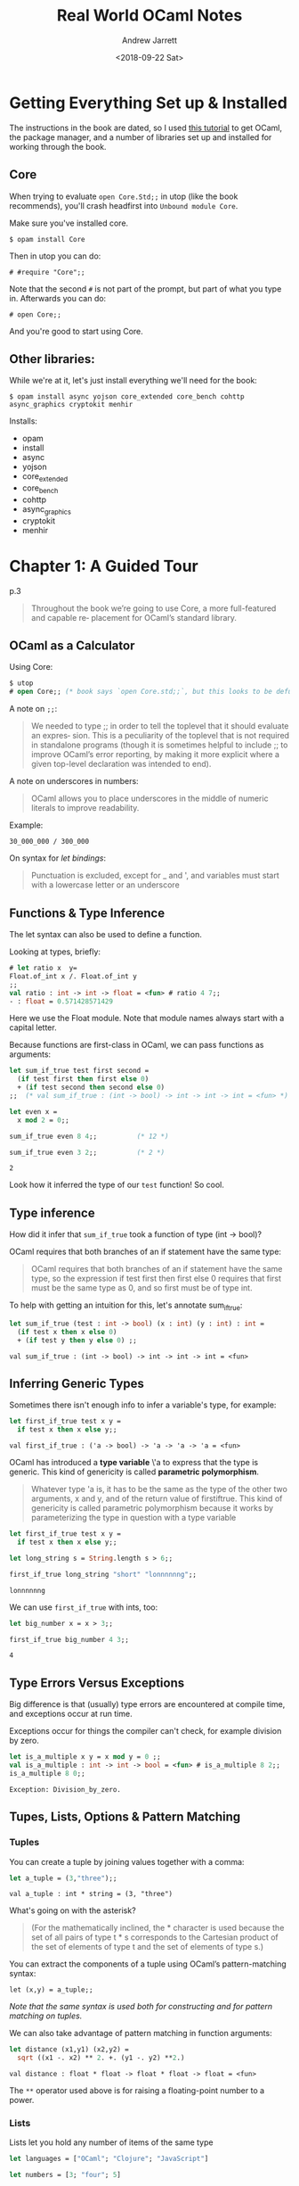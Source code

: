 #+TITLE: Real World OCaml Notes
#+AUTHOR: Andrew Jarrett
#+DATE: <2018-09-22 Sat>


* Getting Everything Set up & Installed

The instructions in the book are dated, so I used [[https://dev.realworldocaml.org/install.html][this tutorial]] to get OCaml, the package manager, and a number of libraries set up and installed for working through the book.

** Core

When trying to evaluate =open Core.Std;;= in utop (like the book recommends), you'll crash headfirst into =Unbound module Core=.

Make sure you've installed core.

=$ opam install Core=

Then in utop you can do:

=# #require "Core";;=

Note that the second =#= is not part of the prompt, but part of what you type in. Afterwards you can do:

=# open Core;;=

And you're good to start using Core.

** Other libraries:

While we're at it, let's just install everything we'll need for the book:

=$ opam install async yojson core_extended core_bench cohttp async_graphics cryptokit menhir=

Installs:

- opam 
- install 
- async 
- yojson 
- core_extended 
- core_bench 
- cohttp 
- async_graphics 
- cryptokit 
- menhir





* Chapter 1: A Guided Tour

p.3

#+BEGIN_QUOTE
Throughout the book we’re going to use Core, a more full-featured and capable re‐ placement for OCaml’s standard library. 
#+END_QUOTE

** OCaml as a Calculator

Using Core:

#+BEGIN_SRC ocaml
  $ utop
  # open Core;; (* book says `open Core.std;;`, but this looks to be defunct *)
#+END_SRC

A note on =;;=:

#+BEGIN_QUOTE
We needed to type ;; in order to tell the toplevel that it should evaluate an expres‐ sion. This is a peculiarity of the toplevel that is not required in standalone programs (though it is sometimes helpful to include ;; to improve OCaml’s error reporting, by making it more explicit where a given top-level declaration was intended to end).
#+END_QUOTE

A note on underscores in numbers:

#+BEGIN_QUOTE
OCaml allows you to place underscores in the middle of numeric literals to improve readability.
#+END_QUOTE

Example:

=30_000_000 / 300_000=

On syntax for /let bindings/:

#+BEGIN_QUOTE
Punctuation is excluded, except for _ and ', and variables must start with a lowercase letter or an underscore
#+END_QUOTE

** Functions & Type Inference

The let syntax can also be used to define a function.

Looking at types, briefly:

#+BEGIN_SRC ocaml
  # let ratio x  y=
  Float.of_int x /. Float.of_int y
  ;;
  val ratio : int -> int -> float = <fun> # ratio 4 7;;
  - : float = 0.571428571429
#+END_SRC

Here we use the Float module. Note that module names always start with a capital letter.

Because functions are first-class in OCaml, we can pass functions as arguments:

#+BEGIN_SRC ocaml :exports both
  let sum_if_true test first second =
    (if test first then first else 0)
    + (if test second then second else 0)
  ;;  (* val sum_if_true : (int -> bool) -> int -> int -> int = <fun> *)

  let even x =
    x mod 2 = 0;;

  sum_if_true even 8 4;;          (* 12 *)

  sum_if_true even 3 2;;          (* 2 *)
#+END_SRC

#+RESULTS:
: 2

Look how it inferred the type of our =test= function! So cool.

** Type inference

How did it infer that =sum_if_true= took a function of type (int -> bool)?

OCaml requires that both branches of an if statement have the same type:

#+BEGIN_QUOTE
OCaml requires that both branches of an if statement have the same type, so the expression if test first then first else 0 requires that first must be the same type as 0, and so first must be of type int.
#+END_QUOTE

To help with getting an intuition for this, let's annotate sum_if_true:

#+BEGIN_SRC ocaml :exports both
let sum_if_true (test : int -> bool) (x : int) (y : int) : int =
  (if test x then x else 0)
  + (if test y then y else 0) ;;
#+END_SRC

#+RESULTS:
: val sum_if_true : (int -> bool) -> int -> int -> int = <fun>

** Inferring Generic Types

Sometimes there isn't enough info to infer a variable's type, for example:

#+BEGIN_SRC ocaml :exports both
let first_if_true test x y =
  if test x then x else y;;
#+END_SRC

#+RESULTS:
: val first_if_true : ('a -> bool) -> 'a -> 'a -> 'a = <fun>

OCaml has introduced a *type variable* \'a to express that the type is generic. This kind of genericity is called *parametric polymorphism*.

#+BEGIN_QUOTE
Whatever type 'a is, it has to be the same as the type of the other two arguments, x and y, and of the return value of firstiftrue. This kind of genericity is called parametric polymorphism because it works by parameterizing the type in question with a type variable
#+END_QUOTE

#+BEGIN_SRC ocaml :exports both
let first_if_true test x y =
  if test x then x else y;;

let long_string s = String.length s > 6;;

first_if_true long_string "short" "lonnnnnng";;
#+END_SRC

#+RESULTS:
: lonnnnnng

We can use =first_if_true= with ints, too:

#+BEGIN_SRC ocaml :exports both
let big_number x = x > 3;;

first_if_true big_number 4 3;;
#+END_SRC

#+RESULTS:
: 4

** Type Errors Versus Exceptions

Big difference is that (usually) type errors are encountered at compile time, and exceptions occur at run time.

Exceptions occur for things the compiler can't check, for example division by zero.

#+BEGIN_SRC ocaml :exports both
let is_a_multiple x y = x mod y = 0 ;;
val is_a_multiple : int -> int -> bool = <fun> # is_a_multiple 8 2;;
is_a_multiple 8 0;;
#+END_SRC

#+RESULTS:
: Exception: Division_by_zero.

** Tupes, Lists, Options & Pattern Matching

*** Tuples

You can create a tuple by joining values together with a comma:

#+BEGIN_SRC ocaml :exports both
let a_tuple = (3,"three");;
#+END_SRC

#+RESULTS:
: val a_tuple : int * string = (3, "three")

What's going on with the asterisk?

#+BEGIN_QUOTE
(For the mathematically inclined, the * character is used because the set of all pairs of type t * s corresponds to the Cartesian product of the set of elements of type t and the set of elements of type s.)
#+END_QUOTE

You can extract the components of a tuple using OCaml’s pattern-matching syntax:

=let (x,y) = a_tuple;;=

/Note that the same syntax is used both for constructing and for pattern matching on tuples./

We can also take advantage of pattern matching in function arguments:

#+BEGIN_SRC ocaml :exports both
  let distance (x1,y1) (x2,y2) =
    sqrt ((x1 -. x2) ** 2. +. (y1 -. y2) **2.)
#+END_SRC

#+RESULTS:
: val distance : float * float -> float * float -> float = <fun>

The =**= operator used above is for raising a floating-point number to a power.

*** Lists

Lists let you hold any number of items of the same type

#+BEGIN_SRC ocaml :exports both
  let languages = ["OCaml"; "Clojure"; "JavaScript"]

  let numbers = [3; "four"; 5]
#+END_SRC

**** The List module

Core comes with a =List= module:

#+BEGIN_SRC ocaml
  Open Core;;

  List.length languages;;                 (* int = 3 *)

  List.map languages ~f:String.length;;   (* int list = [4; 7; 10] *)
#+END_SRC

=List.map= takes a list and a function. Notice how we use a *labelled argument*, in this case =~f=. /Labelled arguments are specified by name/, rather than by position.

So we could also have done:

=List.map ~f:String.length languages=

**** Constructing lists with =::=

We can use the =::= operator for adding elements to the front of a list.

#+BEGIN_SRC ocaml
  "French" :: "Cantonese" :: languages
  (* : string list = ["French"; "Spanish"; "OCaml"; "Clojure"; "JavaScript"] *)
#+END_SRC

*Note:* We separate values in a list with /semicolons/ instead of commas. Commas are for separating elements in a tuple.

If we forget and use commas, we get something different that we expect:

#+BEGIN_SRC ocaml :exports both
  ["OCaml", "Perl", "C"];;
#+END_SRC

#+RESULTS:
: - : (string * string * string) list = [("OCaml", "Perl", "C")]

It's a list of tuples of type =(string * string * string)=.

This is because /commas create a tuple even if there are no surrounding parens/.

The bracket notation is just syntactic sugar for =::=.

=::= only adds 1 element to the list. What about list concatenation?

There’s a list concatenation operator, =@=, which can concatenate two lists:

#+BEGIN_SRC ocaml :exports both
  [1;2;3]@[4;5;6]

#+END_SRC

#+RESULTS:
: - : int list = [1; 2; 3; 4; 5; 6]

*List concat time complexity*: =@= is not constant-time. Concatting two lists takes time /proportional to the length of the first list/.

**** List patterns using match

We can use pattern matching to access elements of a list.

#+BEGIN_SRC ocaml :exports both
  let my_fav_lang (my_fav :: the_rest) =
    my_fav
#+END_SRC

#+RESULTS:
: Characters 16-47:
:   ................(my_fav :: the_rest) =
:     my_fav..
: Warning 8: this pattern-matching is not exhaustive.
: Here is an example of a case that is not matched:
: []
: val my_fav_lang : 'a list -> 'a = <fun>

Notice that we get a warning that our matching is not exhaustive! Let's take care of that by using a =match= statement.

#+BEGIN_QUOTE
(Pattern matching) essentially lets you list a sequence of patterns, separated by pipe characters (|). (The one before the first case is optional.)
#+END_QUOTE

#+BEGIN_SRC ocaml :exports true
  let languages = ["French"; "Spanish"; "OCaml"; "Clojure"; "JavaScript"]

  let my_fav_lang languages =
    match languages with
    | first :: the_rest -> first
    | [] -> "OCaml";;
#+END_SRC

#+RESULTS:
: val languages : string list =
:   ["French"; "Spanish"; "OCaml"; "Clojure"; "JavaScript"]
: val my_fav_lang : string list -> string = <fun>

#+BEGIN_SRC ocaml :exports true
my_fav_lang languages;;
#+END_SRC

#+RESULTS:
: French

#+BEGIN_SRC ocaml :exports both
my_fav_lang [];;
#+END_SRC

#+RESULTS:
: OCaml

**** Recursive list functions

Use the =rec= keyword after let to tell the compiler that this is a recursive function.

#+BEGIN_QUOTE
The typical approach to designing a recursive function is to separate the logic into a set of base cases that can be solved directly and a set of inductive cases, where the function breaks the problem down into smaller pieces and then calls itself to solve those smaller problems.
#+END_QUOTE

When writing recursive list functions, this separation between the base cases and the inductive cases is often done using pattern matching.

#+BEGIN_SRC ocaml :exports both
  let rec sum l =
    match l with
    | [] -> 0
    | hd::tl -> hd + sum tl;;

  sum [1;2;3;4;5];;
#+END_SRC

#+RESULTS:
: 15

Here's a function for removing sequential duplicates:

#+BEGIN_SRC ocaml :exports both
  let rec destutter list =
    match list with
    | [] -> []
    | hd1 :: hd2 :: tl ->
      if hd1 = hd2 then destutter (hd2 :: tl)
      else hd1 :: destutter (hd2 :: tl);;
#+END_SRC

#+RESULTS:
#+begin_example
Characters 27-161:
  ..match list with
    | [] -> []
    | hd1 :: hd2 :: tl ->
      if hd1 = hd2 then destutter (hd2 :: tl)
      else hd1 :: destutter (hd2 :: tl)....
Warning 8: this pattern-matching is not exhaustive.
Here is an example of a case that is not matched:
_::[]
val destutter : 'a list -> 'a list = <fun>
#+end_example

Why are we getting this warning message? Because we're not handling the 1-element list case.

#+BEGIN_SRC ocaml :exports both
  let rec destutter list =
    match list with
    | [] -> []
    | [hd] -> [hd]  (* This is different than SML, I think... *)
    | hd1 :: hd2 :: tl ->
      if hd1 = hd2 then destutter (hd2 :: tl)
      else hd1 :: destutter (hd2 :: tl);;
#+END_SRC

#+RESULTS:
: val destutter : 'a list -> 'a list = <fun>

Let's use it:

#+BEGIN_SRC ocaml :exports both
destutter ["yo";"yo";"ma"];;
#+END_SRC

#+RESULTS:
: - : string list = ["yo"; "ma"]

Note that this code used another variant of the list pattern, [hd], to match a list with a single element. We can do this to match a list with any fixed number of elements; for example, [x;y;z] will match any list with exactly three elements and will bind those elements to the variables x, y, and z.

**** Options

*** Options

An option is used to express that a value might or might not be present.

#+BEGIN_SRC ocaml 
  let divide x y =
    if y = 0 then None else Some(x/y);;
  (* val divide : int -> int -> int option = <fun> *)

  let log_entry maybe_time message =
    let time =
      match maybe_time with
      | Some x -> x
      | None -> Time.now()
    in
    Time.to_sec_string time ^ " -- " ^ message;;
  (* val log_entry : Time.t option -> string -> string = <fun> *)

  log_entry (Some Time.epoch) "A long long time ago";;
  (* string = "1970-01-01 01:00:00 -- A long long time ago" *)

  log_entry None "Up to the minute";;
  (* string = "2013-08-18 14:48:08 -- Up to the minute" *)
#+END_SRC


This example uses Core’s Time module for dealing with time, as well as the ^ operator for concatenating strings. /The concatenation operator is provided as part of the Pervasives module/, which is automatically opened in every OCaml program.

#+BEGIN_QUOTE
Options are important because they are the standard way in OCaml to encode a value that might not be there; there’s no such thing as a =NullPointerException= in OCaml
#+END_QUOTE

A value of type =string * string= always contains two well-defined values of type string. If you want to allow, say, the first of those to be absent, then you need to change the type to =string option * string=.

*** Records & Variants

We can also define our own data types. For example:

#+BEGIN_SRC ocaml :exports both
  type point2d = { x : float; y : float };;
#+END_SRC

#+RESULTS:
: type point2d = { x : float; y : float; }

=point2d= is a *record* type, which is like a tuple where the fields are named instead of being defined positionally.

We can get the contents of a record using pattern matching:

#+BEGIN_SRC ocaml :exports both
  let magnitude { x = x_pos; y = y_pos } =
    sqrt (x_pos ** 2. +. y_pos ** 2.);;
#+END_SRC

#+RESULTS:
: val magnitude : point2d -> float = <fun>

Look at that! The interpreter figured out that the argument to magnitude is point2d, our custom type!

We can write this more tersely using *field punning*. We could simply have done:

=let magnitude { x; y } = ...=

We can also use dot notation for accessing record fields:

#+BEGIN_SRC ocaml :exports both
  let distance v1 v2 =
    magnitude { x = v1.x -. v2.x; y = v1.y -. v2.y };;
#+END_SRC

#+RESULTS:
: val distance : point2d -> point2d -> float = <fun>

Let's make some more custom types:

#+BEGIN_SRC ocaml :exports both
  type circle_desc = { center: point2d; radius: float }
  type rect_desc   = { lower_left: point2d; width: float; height: float }
  type segment_desc = { endpoint1: point2d; endpoint2: point2d };;
#+END_SRC

#+RESULTS:
: type circle_desc = { center : point2d; radius : float; }
: type rect_desc = { lower_left : point2d; width : float; height : float; }
: type segment_desc = { endpoint1 : point2d; endpoint2 : point2d; }

Now let's combine some of these together into a *variant type*:

#+BEGIN_SRC ocaml :exports both
  type scene_element =
    | Circle  of circle_desc
    | Rect    of rect_desc
    | Segment of segment_desc
  ;;
#+END_SRC

#+RESULTS:
: type scene_element =
:     Circle of circle_desc
:   | Rect of rect_desc
:   | Segment of segment_desc

The pipe character separates the different cases of the variant. Note that /each case has a capitalized tab/.

#+BEGIN_SRC ocaml :exports both
  let is_inside_scene_element point scene_element =
    match scene_element with
    | Circle { center; radius } ->
      distance center point < radius
    | Rect { lower_left; width; height } ->
      point.x    > lower_left.x && point.x < lower_left.x +. width
      && point.y > lower_left.y && point.y < lower_left.y +. height
    | Segment { endpoint1; endpoint2 } -> false
  ;;
#+END_SRC

#+RESULTS:
: val is_inside_scene_element : point2d -> scene_element -> bool = <fun>

Now let's test our cool function:

#+BEGIN_SRC ocaml
  let is_inside_scene point scene =
    List.exists scene
      ~f:(fun el -> is_inside_scene_element point el)
  ;;
  (* val is_inside_scene : point2d -> scene_element list -> bool = <fun> *)

  is_inside_scene {x=3.;y=7.}
    [ Circle {center = {x=4.;y= 4.}; radius = 0.5 } ];;
  (* : bool = false *)

  is_inside_scene {x=3.;y=7.}
    [ Circle {center = {x=4.;y= 4.}; radius = 5.0 } ];;
  (* : bool = true *)
#+END_SRC

[[https://stackoverflow.com/questions/4513910/how-to-access-a-list-in-ocaml][List.exists discussed on Stack Overflow]]. It seems to be part of the Core library.

The exists function will return true if any element in the list satisfies the predicate (the function). Reminds me of the =Array.prototype.some= function in JS.

We also made our first use of an anonymous function in the call to List.exists using the =fun= keyword and the =->= arrow after the arguments.

** Imperative Programming

OCaml has data structures that are mutable, too.

*** Arrays

Indexes start at 0; accessing or modifying an array element happens in /contant time/.

#+BEGIN_SRC ocaml :exports both
  let numbers=[| 1;2;3;4 |];;
#+END_SRC

#+RESULTS:
: val numbers : int array = [|1; 2; 3; 4|]

Now we can mutate the array:

#+BEGIN_SRC ocaml :exports both
  numbers.(2) <- 4;;
  (* : unit = () *)

  numbers;;
#+END_SRC

#+RESULTS:
: - : int array = [|1; 2; 4; 4|]

The =.(i)= syntax is used to refer to an element of the array, and the =<-= syntax is for modification/mutation.

On =unit=:

#+BEGIN_QUOTE
The unit type that we see in the preceding code is interesting in that it has only one possible value, written (). This means that a value of type unit doesn’t convey any information, and so is generally used as a placeholder. Thus, we use unit for the return value of an operation like setting a mutable field that communicates by side effect rather than by returning a value.
#+END_QUOTE

*** Mutable Record Fields

Records are immutable by default, but some of their fields can be explicitly declared to be mutable.

#+BEGIN_SRC ocaml :exports both
  type running_sum =
    { mutable sum: float;
      mutable sum_sq: float;      (* sum of squares *)
      mutable samples: int;
    }
  ;;

  let mean rsum = rsum.sum /. float rsum.samples let stdev rsum =
       sqrt (rsum.sum_sq /. float rsum.samples
             -. (rsum.sum /. float rsum.samples) ** 2.) ;;
#+END_SRC

#+RESULTS:
: val mean : running_sum -> float = <fun>
: val stdev : running_sum -> float = <fun>

Notice the function =float=, which is a convenient equivalent to =Float.of_int= and is provided by the =Pervasives= library.

We need functions to create an update =running_sums=:

#+BEGIN_SRC ocaml :exports both
  let create () = { sum=0.; sum_sq=0.; samples=0 }
  let update rsum x =
    rsum.samples <- rsum.samples + 1;
    rsum.sum     <- rsum.sum     +. x;
    rsum.sum_sq  <- rsum.sum_sq  +. x *. x
  ;;
#+END_SRC

#+RESULTS:
: val create : unit -> running_sum = <fun>
: val update : running_sum -> float -> unit = <fun>

Note the use of single semicolons to sequence operations. When we were working purely functionally, this wasn’t necessary, but you start needing it when you’re writing imperative code.

Let's mutate!

#+BEGIN_SRC ocaml
  let rsum = create ();;
  (* val rsum : running_sum = {sum = 0.; sum_sq = 0.; samples = 0} *)

  List.iter [1.;3.;2.;-7.;4.;5.] ~f:(fun x -> update rsum x);;
  (* unit = () *)

  mean rsum;;
  (* float = 1.33333333333 *)

  stdev rsum;;
  (* float = 3.94405318873 *)
#+END_SRC

*** Refs

We create a single mutable value by using a =ref=. A =ref= is a record type with a single mutable field called =contents=:

#+BEGIN_SRC ocaml :exports both
  let x = { contents = 0 };;
  (* val x : int ref = {contents = 0} *)

  x.contents <- x.contents + 1;;
  (* unit = () *)

  x;;
#+END_SRC

#+RESULTS:
: - : int ref = {contents = 1}

There are some useful functions and operators to make =refs= more convenient to work with:

=let x = ref 0= means create a ref with contents = 0
=!x= means get the contents of a ref, i.e. x.contents
=x \:\\=\ !x+1 means assignment, i.e. x.contents <- ...

The =ref= type is simple; we can completely reimplement it:

#+BEGIN_SRC ocaml :exports both
  type 'a ref = { mutable contents : 'a }

  let ref x = { contents = x }
  let (!) r = r.contents
  let (:=) r x = r.contents <- x
  ;;
#+END_SRC

#+RESULTS:
: type 'a ref = { mutable contents : 'a; }
: val ref : 'a -> 'a ref = <fun>
: val ( ! ) : 'a ref -> 'a = <fun>
: val ( := ) : 'a ref -> 'a -> unit = <fun>

The 'a before the ref indicates that the ref type is polymorphic, in the same way that lists are polymorphic, meaning it can contain values of any type. The parentheses around ! and := are needed because these are operators, rather than ordinary functions.

*** For and While Loops

We use the Random module as a source of randomness and permuate an array with a for loop:

#+BEGIN_SRC ocaml
  let permute array =
    let length = Array.length array in
    for i = 0 to length - 2 do
      (* pick a `j` to swap with *)
      let j = i + Random.int (length - i) in
      (* swap `i` and `j` *)
      let tmp = array.(i) in
      array.(i) <- array.(j);
      array.(j) <- tmp
    done
  ;;

  let ar = Array.init 10 ~f:(fun i -> i);;
  permute ar;;
  (* [|3; 9; 1; 6; 4; 2; 5; 8; 7; 0|] *)
#+END_SRC

From a syntactic perspective, you should note the keywords that distinguish a for loop:

=for=, =to=, =do=, and =done=.

Let's look at =while= loops.

#+BEGIN_SRC ocaml :exports both
  let find_first_negative_entry arr =
    let pos = ref 0 in
    while !pos < Array.length arr && arr.(!pos) >= 0 do
      pos := !pos + 1
    done;
    if !pos = Array.length arr then None else Some !pos
  ;;
#+END_SRC

#+RESULTS:
: val find_first_negative_entry : int array -> int option = <fun>

#+BEGIN_SRC ocaml :exports both
  find_first_negative_entry [| 0;1;2;3;4;5;3 |];;
#+END_SRC

#+RESULTS:
: - : int option = None

#+BEGIN_SRC ocaml :exports both
  find_first_negative_entry [| 1;3;-5;10;95;-4 |];;
#+END_SRC

#+RESULTS:
: - : int option = Some 2

As a side note, the preceding code takes advantage of the fact that &&, OCaml’s And operator, short-circuits. In particular, in an expression of the form expr1 && expr2, expr2 will only be evaluated if expr1 evaluated to true /(just like JS)/.

Notice how, when we change the code, we get an out of bounds error:

#+BEGIN_SRC ocaml :exports both
  let find_first_negative_entry array =
    let pos = ref 0 in
    while
      let pos_is_good = !pos < Array.length array in
      let element_is_non_negative = array.(!pos) >= 0 in
      pos_is_good && element_is_non_negative
    do
      pos := !pos + 1
    done;
    if !pos = Array.length array then None else Some !pos
  ;;

  let arr = [|1;2;0;3|];;
  find_first_negative_entry arr;;
#+END_SRC

#+RESULTS:
: Exception: Invalid_argument "index out of bounds".

The or operator =||= short circuits as well.


** A Complete Program

Let's create a standalone program now. This program will sum up a list of numbers read in from standard input.

The program is contained in [[file:sum.ml][sum.ml]] (located in this repository).

#+BEGIN_SRC ocaml
  #require "Core";;
  open Core;;

  let rec read_and_acc acc =
    let line = In_channel.input_line In_channel.stdin in
    match line with
    | None -> acc
    | Some x -> read_and_acc (acc +. Float.of_string x)

  let () =
    printf "Total: %F\n" (read_and_acc 0.)
#+END_SRC

*** Compiling and Running

We compile with =corebuild=, a small wrapper on top of /ocamlbuild/, a build tool that ships with the OCaml compiler.

It comes installed with Core.

=$ corebuild sum.native=

The =.native= suffix indicates that we're building a native-code executable (see Chapter 4). It creates a file in the same directory called =sum.native=.

This file is executable; to run it do =./sum.native=.


* Chapter 2: Variables & Functions





